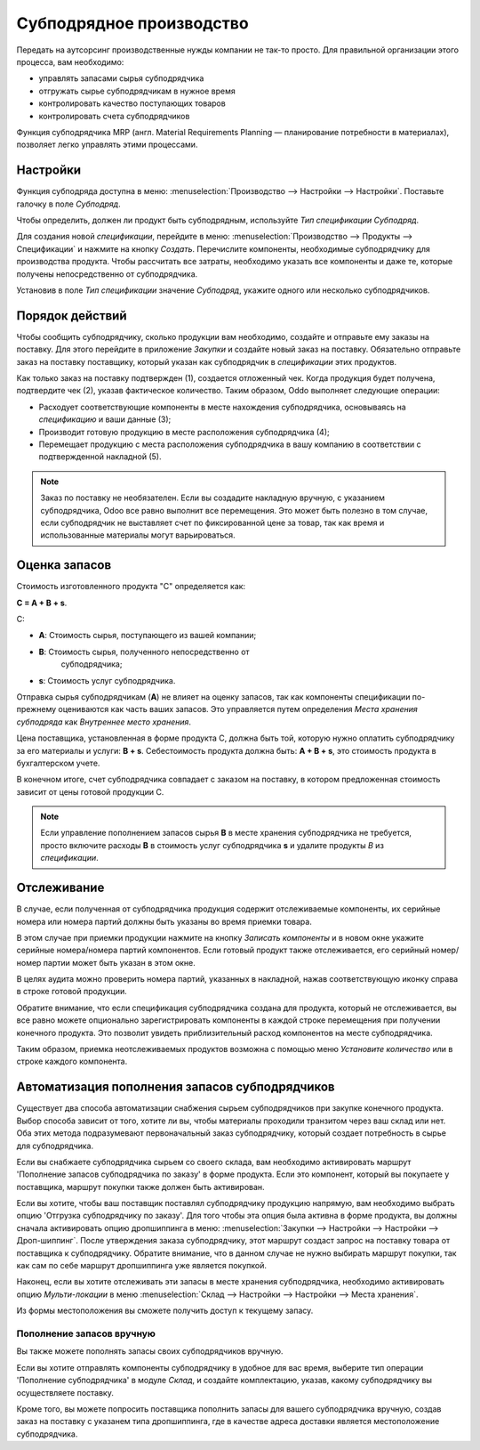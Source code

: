 =========================
Субподрядное производство
=========================

Передать на аутсорсинг производственные нужды компании
не так-то просто. Для правильной организации этого процесса, вам необходимо:

- управлять запасами сырья субподрядчика
- отгружать сырье субподрядчикам в нужное время
- контролировать качество поступающих товаров
- контролировать счета субподрядчиков

Функция субподрядчика MRP (англ. Material Requirements Planning —
планирование потребности в материалах), позволяет легко управлять этими процессами.

Настройки
=========

Функция субподряда доступна в меню: :menuselection:`Производство
--> Настройки --> Настройки`. Поставьте галочку в поле *Субподряд*.

Чтобы определить, должен ли продукт быть субподрядным, используйте *Тип спецификации* *Субподряд*.

Для создания новой *спецификации*, перейдите в меню: :menuselection:`Производство --> Продукты -->
Спецификации` и нажмите на кнопку *Создать*. Перечислите компоненты,
необходимые субподрядчику для производства продукта. Чтобы рассчитать все затраты,
необходимо указать все компоненты и даже те,
которые получены непосредственно от субподрядчика.

Установив в поле *Тип спецификации* значение *Субподряд*, укажите одного или
несколько субподрядчиков.

Порядок действий
================

Чтобы сообщить субподрядчику, сколько продукции вам необходимо, создайте и
отправьте ему заказы на поставку. Для этого перейдите в приложение *Закупки* и
создайте новый заказ на поставку. Обязательно отправьте заказ на поставку поставщику, который
указан как субподрядчик в *спецификации* этих продуктов.

Как только заказ на поставку подтвержден (1), создается отложенный чек. Когда
продукция будет получена, подтвердите чек (2), указав фактическое
количество. Таким образом, Oddo выполняет следующие операции:

- Расходует соответствующие компоненты в месте нахождения субподрядчика, основываясь на *спецификацию* и ваши данные (3);

- Производит готовую продукцию в месте расположения субподрядчика (4);

- Перемещает продукцию с места расположения субподрядчика в вашу компанию
  в соответствии с подтвержденной накладной (5).


.. note::
      Заказ по поставку не необязателен. Если вы создадите накладную вручную, с указанием
      субподрядчика, Odoo все равно выполнит все перемещения. Это может быть полезно в том случае, если
      субподрядчик не выставляет счет по фиксированной цене за товар, так как время
      и использованные материалы могут варьироваться.

Оценка запасов
==============

Стоимость изготовленного продукта "C" определяется как:

**C = A + B + s**.

С:

- **A**: Стоимость сырья, поступающего из вашей компании;

- **B**: Стоимость сырья, полученного непосредственно от
       субподрядчика;

- **s**: Стоимость услуг субподрядчика.

Отправка сырья субподрядчикам (**A**) не влияет на оценку запасов,
так как компоненты спецификации по-прежнему оцениваются как часть
ваших запасов. Это управляется путем определения *Места хранения субподряда* как
*Внутреннее место хранения*.

Цена поставщика, установленная в форме продукта C, должна быть той, которую нужно
оплатить субподрядчику за его материалы и услуги: **B +
s**. Себестоимость продукта должна быть: **A + B + s**, это стоимость продукта в бухгалтерском учете.

В конечном итоге, счет субподрядчика совпадает с заказом на поставку, в котором предложенная стоимость зависит
от цены готовой продукции C.

.. note::
      Если управление пополнением запасов сырья **B** в месте хранения
      субподрядчика не требуется, просто включите расходы
      **В** в стоимость услуг субподрядчика **s** и удалите продукты
      *В* из *спецификации*.

Отслеживание
============

В случае, если полученная от субподрядчика продукция содержит отслеживаемые
компоненты, их серийные номера или номера партий должны быть указаны во время
приемки товара.

В этом случае при приемки продукции нажмите на кнопку *Записать компоненты* и в новом окне
укажите серийные номера/номера партий компонентов.
Если готовый продукт также отслеживается, его серийный номер/номер партии может быть указан в этом окне.

В целях аудита можно проверить номера партий, указанных в накладной,
нажав соответствующую иконку справа в строке готовой продукции.

Обратите внимание, что если спецификация субподрядчика создана для продукта, который не отслеживается,
вы все равно можете опционально зарегистрировать компоненты в каждой строке перемещения
при получении конечного продукта.
Это позволит увидеть приблизительный расход компонентов
на месте субподрядчика.

.. image:: media/sbc_5.png
    :align: center
    :alt: 

Таким образом, приемка неотслеживаемых продуктов возможна с помощью меню *Установите количество*
или в строке каждого компонента.

Автоматизация пополнения запасов субподрядчиков
===============================================

Существует два способа автоматизации снабжения сырьем
субподрядчиков при закупке конечного продукта. Выбор способа
зависит от того, хотите ли вы, чтобы материалы проходили транзитом через ваш
склад или нет. Оба этих метода подразумевают первоначальный заказ субподрядчику,
который создает потребность в сырье для субподрядчика.

Если вы снабжаете субподрядчика сырьем со своего склада,
вам необходимо активировать маршрут 'Пополнение запасов субподрядчика по заказу' в форме продукта.
Если это компонент, который вы покупаете у поставщика, маршрут покупки
также должен быть активирован.

Если вы хотите, чтобы ваш поставщик поставлял субподрядчику продукцию напрямую, вам необходимо
выбрать опцию 'Отгрузка субподрядчику по заказу'. Для того чтобы
эта опция была активна в форме продукта, вы должны сначала активировать опцию дропшиппинга в меню: :menuselection:`Закупки --> Настройки --> Настройки -->
Дроп-шиппинг`.
После утверждения заказа субподрядчику, этот маршрут создаст запрос на поставку товара от поставщика к
субподрядчику. Обратите внимание, что в данном случае не нужно выбирать маршрут покупки, так как
сам по себе маршрут дропшиппинга уже является покупкой.

Наконец, если вы хотите отслеживать эти запасы в месте хранения субподрядчика,
необходимо активировать опцию *Мульти-локации* в меню :menuselection:`Склад -->
Настройки --> Настройки --> Места хранения`.

Из формы местоположения вы сможете получить доступ к текущему запасу.

.. image:: media/sbc_8.png
    :align: center
    :alt: 


Пополнение запасов вручную
--------------------------

Вы также можете пополнять запасы своих субподрядчиков вручную.

Если вы хотите отправлять компоненты субподрядчику в удобное для вас время,
выберите тип операции 'Пополнение субподрядчика' в модуле *Склад*,
и создайте комплектацию, указав, какому субподрядчику вы осуществляете поставку.

Кроме того, вы можете попросить поставщика пополнить запасы для вашего субподрядчика вручную,
создав заказ на поставку с указанем типа дропшиппинга, где в качестве адреса доставки является местоположение
субподрядчика.
